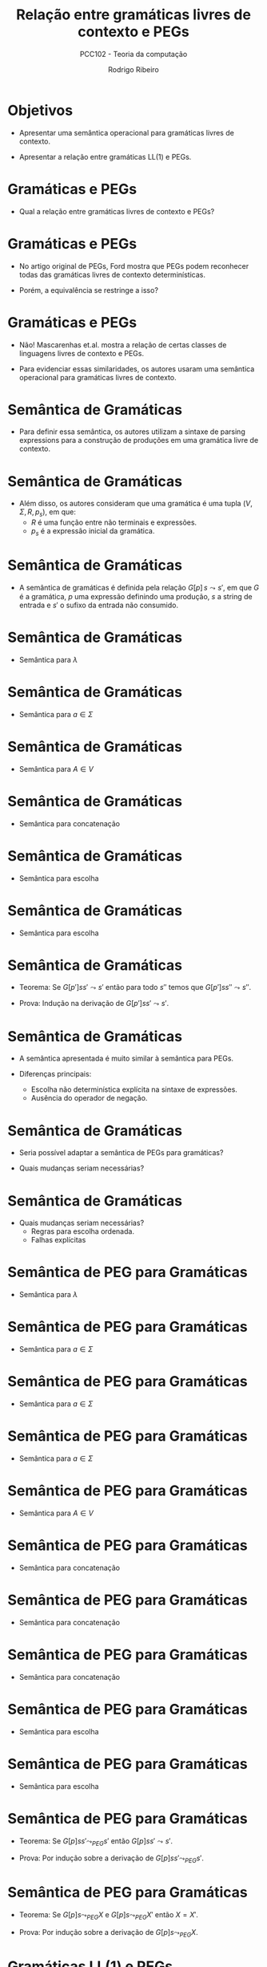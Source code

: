 #    -*- mode: org -*-
#+OPTIONS: reveal_center:t reveal_progress:t reveal_history:t reveal_control:t
#+OPTIONS: reveal_mathjax:t reveal_rolling_links:t reveal_keyboard:t num:nil
#+OPTIONS: reveal_width:1200 reveal_height:800
#+OPTIONS: toc:nil
#+REVEAL_MARGIN: 0.2
#+REVEAL_MIN_SCALE: 0.5
#+REVEAL_MAX_SCALE: 2.5
#+REVEAL_TRANS: none
#+REVEAL_THEME: white
#+REVEAL_HLEVEL: 999
#+REVEAL_TITLE_SLIDE: <h1>%t</h1><h2>%s</h2><h3>%A %a</h3>
#+LATEX_HEADER: \usepackage{proof}

#+TITLE: Relação entre gramáticas livres de contexto e PEGs
#+SUBTITLE: PCC102 - Teoria da computação
#+AUTHOR: Rodrigo Ribeiro
#+EMAIL: rodrigo.ribeiro@ufop.edu.br

* Objetivos

- Apresentar uma semântica operacional para gramáticas livres de contexto.

- Apresentar a relação entre gramáticas LL(1) e PEGs.

* Gramáticas e PEGs

- Qual a relação entre gramáticas livres de contexto e PEGs?

* Gramáticas e PEGs

- No artigo original de PEGs, Ford mostra que PEGs podem reconhecer todas das gramáticas
  livres de contexto determinísticas.

- Porém, a equivalência se restringe a isso?

* Gramáticas e PEGs

- Não! Mascarenhas et.al. mostra a relação de certas classes de linguagens livres de contexto
  e PEGs.

- Para evidenciar essas similaridades, os autores usaram uma semântica operacional para gramáticas
  livres de contexto.

* Semântica de Gramáticas

- Para definir essa semântica, os autores utilizam a sintaxe de parsing expressions para
  a construção de produções em uma gramática livre de contexto.

* Semântica de Gramáticas

- Além disso, os autores consideram que uma gramática é uma tupla $(V,\Sigma,R,p_{s})$, em que:
  - $R$ é uma função entre não terminais e expressões.
  - $p_{s}$ é a expressão inicial da gramática.

* Semântica de Gramáticas

- A semântica de gramáticas é definida pela relação $G[p]\,s\leadsto s'$, em que $G$
  é a gramática, $p$ uma expressão definindo uma produção, $s$ a string de entrada e
  $s'$ o sufixo da entrada não consumido.

* Semântica de Gramáticas

- Semântica para $\lambda$

  \begin{array}{c}
    \dfrac{}{G[\lambda]\,s\leadsto s}
  \end{array}


* Semântica de Gramáticas

- Semântica para $a\in\Sigma$

  \begin{array}{c}
    \dfrac{}{G[a]\,as\leadsto s}
  \end{array}


* Semântica de Gramáticas

- Semântica para $A\in V$

\begin{array}{c}
   \dfrac{G[R(A)]ss'\leadsto s'}{G[A]\,ss'\leadsto s'}
\end{array}

* Semântica de Gramáticas

- Semântica para concatenação

\begin{array}{c}
   \dfrac{G[p]ss's''\leadsto s's''\:\:\:G[p']s's''\leadsto s''}{G[p\,p']\leadsto s''}
\end{array}

* Semântica de Gramáticas

- Semântica para escolha

\begin{array}{c}
   \dfrac{G[p]ss'\leadsto s'}{G[p\,|\,p']\leadsto s'}
\end{array}


* Semântica de Gramáticas

- Semântica para escolha

\begin{array}{c}
   \dfrac{G[p']ss'\leadsto s'}{G[p\,|\,p']\leadsto s'}
\end{array}

* Semântica de Gramáticas

- Teorema: Se $G[p']ss'\leadsto s'$ então para todo $s''$ temos que $G[p']ss''\leadsto s''$.

- Prova: Indução na derivação de $G[p']ss'\leadsto s'$.

* Semântica de Gramáticas

- A semântica apresentada é muito similar à semântica para PEGs.

- Diferenças principais:
  - Escolha não determinística explícita na sintaxe de expressões.
  - Ausência do operador de negação.

* Semântica de Gramáticas

- Seria possível adaptar a semântica de PEGs para gramáticas?

- Quais mudanças seriam necessárias?

* Semântica de Gramáticas

- Quais mudanças seriam necessárias?
  - Regras para escolha ordenada.
  - Falhas explícitas


* Semântica de PEG para Gramáticas

- Semântica para $\lambda$

  \begin{array}{c}
    \dfrac{}{G[\lambda]\,s\leadsto_{PEG} s}
  \end{array}


* Semântica de PEG para Gramáticas

- Semântica para $a\in\Sigma$

  \begin{array}{c}
    \dfrac{}{G[a]\,as\leadsto_{PEG} s}
  \end{array}


* Semântica de PEG para Gramáticas

- Semântica para $a\in\Sigma$

  \begin{array}{c}
    \dfrac{a\neq b}{G[a]\,bs\leadsto_{PEG} \bot}
  \end{array}


* Semântica de PEG para Gramáticas

- Semântica para $a\in\Sigma$

  \begin{array}{c}
    \dfrac{}{G[a]\,\lambda\leadsto_{PEG} \bot}
  \end{array}


* Semântica de PEG para Gramáticas

- Semântica para $A\in V$

\begin{array}{c}
   \dfrac{G[R(A)]ss'\leadsto_{PEG} X}{G[A]\,ss'\leadsto_{PEG} X}
\end{array}


* Semântica de PEG para Gramáticas

- Semântica para concatenação

\begin{array}{c}
 \dfrac{G[p]ss's''\leadsto_{PEG} s's''\:\:\:G[p']s's''\leadsto_{PEG} s''}{G[p\,p']\leadsto_{PEG} s''}
\end{array}


* Semântica de PEG para Gramáticas

- Semântica para concatenação

\begin{array}{c}
   \dfrac{G[p]s\leadsto_{PEG} \bot}{G[p\,p']\leadsto_{PEG} \bot}
\end{array}


* Semântica de PEG para Gramáticas

- Semântica para concatenação

\begin{array}{c}
   \dfrac{G[p]ss's''\leadsto_{PEG} s'\:\:\:G[p']s'\leadsto_{PEG} \bot}{G[p\,p']\leadsto_{PEG} \bot}
\end{array}


* Semântica de PEG para Gramáticas

- Semântica para escolha

\begin{array}{c}
   \dfrac{G[p]ss'\leadsto_{PEG} s'}{G[p\,|\,p']\leadsto_{PEG} s'}
\end{array}


* Semântica de PEG para Gramáticas

- Semântica para escolha

\begin{array}{c}
   \dfrac{G[p]ss'\leadsto_{PEG} \bot \:\:\: G[p']ss'\leadsto_{PEG} X}{G[p\,|\,p']\leadsto_{PEG} X}
\end{array}

* Semântica de PEG para Gramáticas

- Teorema: Se $G[p]ss'\leadsto_{PEG} s'$ então $G[p]ss' \leadsto s'$.

- Prova: Por indução sobre a derivação de $G[p]ss'\leadsto_{PEG} s'$.

* Semântica de PEG para Gramáticas

- Teorema: Se $G[p]s\leadsto_{PEG} X$ e $G[p]s \leadsto_{PEG} X'$ então $X = X'$.

- Prova: Por indução sobre a derivação de $G[p]s\leadsto_{PEG} X$.

* Gramáticas LL(1) e PEGs

- Uma gramática sem expressões $\lambda$ é LL(1) se, e somente se, os
  conjuntos $first$ de cada um de seus não terminais $A_i$ são disjuntos.

\begin{array}{c}
  first^{G}(p) = \{a \in \Sigma\,|\,G[p] axy \leadsto y\}
\end{array}

* Gramáticas LL(1) e PEGs

- Uma gramática é LL(1) se todo operador de escolha $p_1\,|\,p_2$ é tal que
  $first^G(p_1)\cap first^G(p_2) = \emptyset$.

- Gramáticas com essa propriedade podem ser interpretadas como PEGs preservando
  a linguagem reconhecida.

* Gramáticas LL(1) e PEGs

- Para gramáticas que possuem expressões $\lambda$, algumas propriedades adicionais
  fazem-se necessárias.

* Gramáticas LL(1) e PEGs

- Estrutura BNF: Uma gramática $(V,\Sigma,R,p_{S})$ possui estrutura BNF se:
  - Não ocorrem escolhas como sub-expressões de uma concatenação.
  - $p_{S}$ é um não terminal da gramática.
  - Para toda escolha $p_1\,|\,p_2$ se $p_1$ aceita a string vazia então $p_2$
    também deve aceitar.

* Gramáticas LL(1) e PEGs

- Atualizando a definição de $first$:

  \begin{array}{lcl}
     first^{G}(p) & = & \{a \in \Sigma \,|\, G[p] axy \leadsto y\} \cup nullable(p)\\
     nullable(p)  & = & \{\lambda\}\:\:\text{, se } G[p]s\leadsto s\\
     nullable(p)  & = & \emptyset\:\:\text{, caso contrário}\\
  \end{array}

* Gramáticas LL(1) e PEGs

- Como a gramática possui expressões que podem não consumir nenhum símbolo da entrada,
  devemos considerar o conjunto $follow$:

  \begin{array}{lcl}
    follow^{G}(A) & = & \{a \in\Sigma\cup\{\$\}\,|\, G[A]yaz\leadsto az\text{ em uma prova de }
          G[A]\,w\$\leadsto\$\}
  \end{array}

* Gramáticas LL(1) e PEGs

- Gramáticas que possuem expressões que não consomem nenhum símbolo da entrada são LL(1) se
  para toda produção $A \to p$ e toda escolha $p_1\,|\,p_2$ de $p$:
  - $first^{G}(p_1)\cap first^{G}(p_2) = \emptyset$
  - Se $\lambda \in first^{G}(p_2)$ então $first^{G}(p_1) \cap follow^{G}(p_2) = \emptyset$

* Gramáticas LL(1) e PEGs

- Logo, gramáticas que atendem as condições anteriores podem ser intepretadas como PEGs e,
  portanto, executadas usando intepretadores para tal formalismo.

* Gramáticas e PEGs

- Outras classes de gramáticas possuem equivalências com PEGs: strong LL(k), right-linear e
  LL-regular.

* Exercícios

- Apresente uma prova detalhada do seguinte teorema.

- Se $G[p]ss'\leadsto_{PEG} s'$ então $G[p]ss' \leadsto s'$.

* Referências

- Mascarenhas, Fábio; Medeiros, Sérgio; Ierusalimschy, Roberto.
  On the relation between context-free grammars and parsing expression grammars.
  Science of computer programming.
